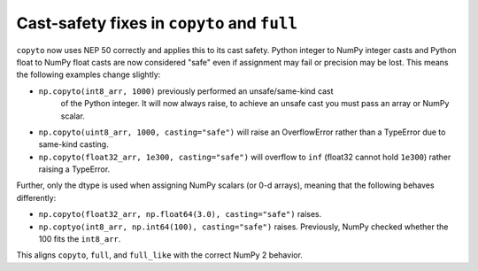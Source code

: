 Cast-safety fixes in ``copyto`` and ``full``
--------------------------------------------
``copyto`` now uses NEP 50 correctly and applies this to its cast safety.
Python integer to NumPy integer casts and Python float to NumPy float casts
are now considered "safe" even if assignment may fail or precision may be lost.
This means the following examples change slightly:

* ``np.copyto(int8_arr, 1000)`` previously performed an unsafe/same-kind cast
   of the Python integer.  It will now always raise, to achieve an unsafe cast
   you must pass an array or NumPy scalar.
* ``np.copyto(uint8_arr, 1000, casting="safe")`` will raise an OverflowError
  rather than a TypeError due to same-kind casting.
* ``np.copyto(float32_arr, 1e300, casting="safe")`` will overflow to ``inf``
  (float32 cannot hold ``1e300``) rather raising a TypeError.

Further, only the dtype is used when assigning NumPy scalars (or 0-d arrays),
meaning that the following behaves differently:

* ``np.copyto(float32_arr, np.float64(3.0), casting="safe")`` raises.
* ``np.coptyo(int8_arr, np.int64(100), casting="safe")`` raises.
  Previously, NumPy checked whether the 100 fits the ``int8_arr``.

This aligns ``copyto``, ``full``, and ``full_like`` with the correct NumPy 2
behavior.